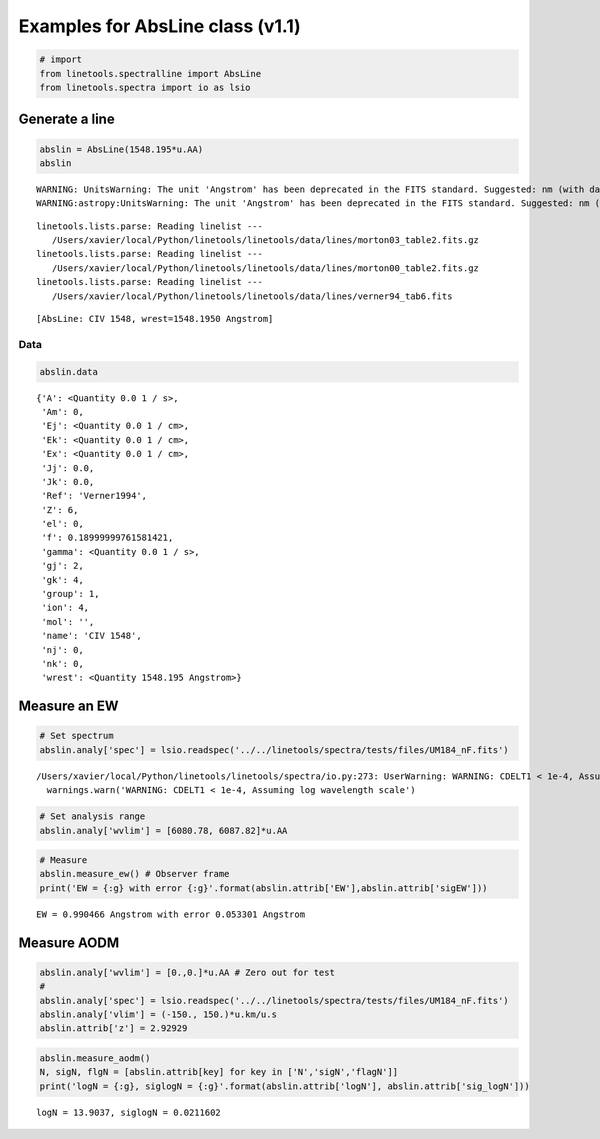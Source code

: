 
Examples for AbsLine class (v1.1)
=================================

.. code:: python

    # import
    from linetools.spectralline import AbsLine
    from linetools.spectra import io as lsio

Generate a line
---------------

.. code:: python

    abslin = AbsLine(1548.195*u.AA)
    abslin


.. parsed-literal::

    WARNING: UnitsWarning: The unit 'Angstrom' has been deprecated in the FITS standard. Suggested: nm (with data multiplied by 0.1). [astropy.units.format.utils]
    WARNING:astropy:UnitsWarning: The unit 'Angstrom' has been deprecated in the FITS standard. Suggested: nm (with data multiplied by 0.1).


.. parsed-literal::

    linetools.lists.parse: Reading linelist --- 
       /Users/xavier/local/Python/linetools/linetools/data/lines/morton03_table2.fits.gz
    linetools.lists.parse: Reading linelist --- 
       /Users/xavier/local/Python/linetools/linetools/data/lines/morton00_table2.fits.gz
    linetools.lists.parse: Reading linelist --- 
       /Users/xavier/local/Python/linetools/linetools/data/lines/verner94_tab6.fits




.. parsed-literal::

    [AbsLine: CIV 1548, wrest=1548.1950 Angstrom]



Data
~~~~

.. code:: python

    abslin.data




.. parsed-literal::

    {'A': <Quantity 0.0 1 / s>,
     'Am': 0,
     'Ej': <Quantity 0.0 1 / cm>,
     'Ek': <Quantity 0.0 1 / cm>,
     'Ex': <Quantity 0.0 1 / cm>,
     'Jj': 0.0,
     'Jk': 0.0,
     'Ref': 'Verner1994',
     'Z': 6,
     'el': 0,
     'f': 0.18999999761581421,
     'gamma': <Quantity 0.0 1 / s>,
     'gj': 2,
     'gk': 4,
     'group': 1,
     'ion': 4,
     'mol': '',
     'name': 'CIV 1548',
     'nj': 0,
     'nk': 0,
     'wrest': <Quantity 1548.195 Angstrom>}



Measure an EW
-------------

.. code:: python

    # Set spectrum
    abslin.analy['spec'] = lsio.readspec('../../linetools/spectra/tests/files/UM184_nF.fits')


.. parsed-literal::

    /Users/xavier/local/Python/linetools/linetools/spectra/io.py:273: UserWarning: WARNING: CDELT1 < 1e-4, Assuming log wavelength scale
      warnings.warn('WARNING: CDELT1 < 1e-4, Assuming log wavelength scale')


.. code:: python

    # Set analysis range
    abslin.analy['wvlim'] = [6080.78, 6087.82]*u.AA

.. code:: python

    # Measure
    abslin.measure_ew() # Observer frame
    print('EW = {:g} with error {:g}'.format(abslin.attrib['EW'],abslin.attrib['sigEW']))


.. parsed-literal::

    EW = 0.990466 Angstrom with error 0.053301 Angstrom


Measure AODM
------------

.. code:: python

    abslin.analy['wvlim'] = [0.,0.]*u.AA # Zero out for test
    #
    abslin.analy['spec'] = lsio.readspec('../../linetools/spectra/tests/files/UM184_nF.fits')
    abslin.analy['vlim'] = (-150., 150.)*u.km/u.s
    abslin.attrib['z'] = 2.92929

.. code:: python

    abslin.measure_aodm()
    N, sigN, flgN = [abslin.attrib[key] for key in ['N','sigN','flagN']] 
    print('logN = {:g}, siglogN = {:g}'.format(abslin.attrib['logN'], abslin.attrib['sig_logN']))


.. parsed-literal::

    logN = 13.9037, siglogN = 0.0211602

